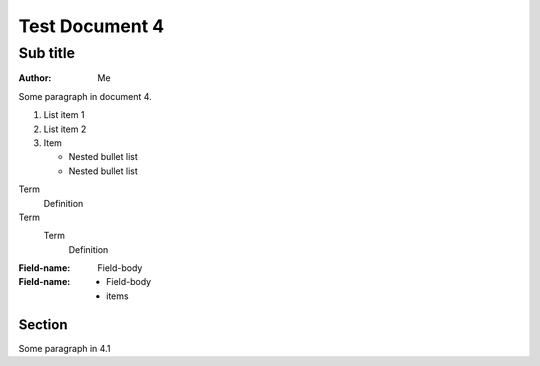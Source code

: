 Test Document 4
===============
Sub title
---------
:Author: Me

Some paragraph in document 4.

..  
   Multi
   Line
   Comment

1. List item 1
2. List item 2
3. Item 

   * Nested bullet list
   * Nested bullet list

Term
  Definition
Term
  Term
    Definition

:Field-name: Field-body
:Field-name: 
  - Field-body
  - items  

Section
^^^^^^^
Some paragraph in 4.1



